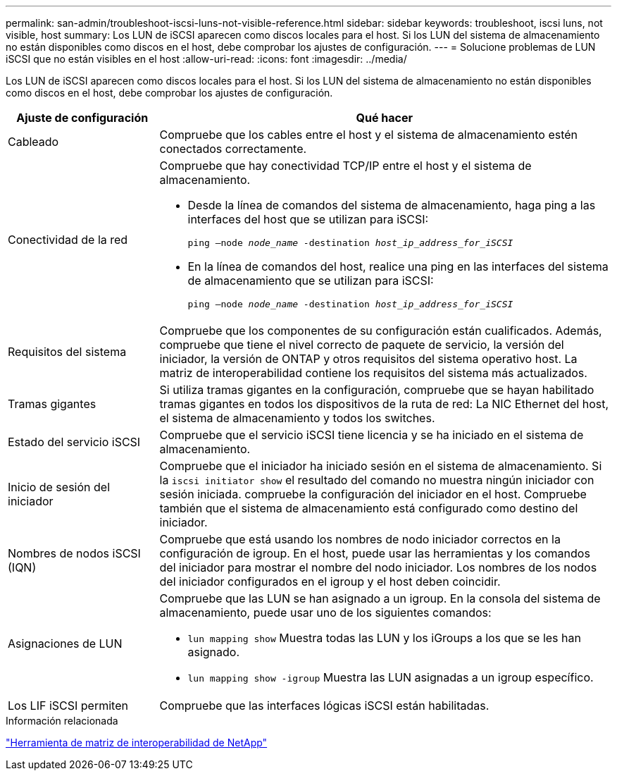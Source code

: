 ---
permalink: san-admin/troubleshoot-iscsi-luns-not-visible-reference.html 
sidebar: sidebar 
keywords: troubleshoot, iscsi luns, not visible, host 
summary: Los LUN de iSCSI aparecen como discos locales para el host. Si los LUN del sistema de almacenamiento no están disponibles como discos en el host, debe comprobar los ajustes de configuración. 
---
= Solucione problemas de LUN iSCSI que no están visibles en el host
:allow-uri-read: 
:icons: font
:imagesdir: ../media/


[role="lead"]
Los LUN de iSCSI aparecen como discos locales para el host. Si los LUN del sistema de almacenamiento no están disponibles como discos en el host, debe comprobar los ajustes de configuración.

[cols="1, 3"]
|===
| Ajuste de configuración | Qué hacer 


 a| 
Cableado
 a| 
Compruebe que los cables entre el host y el sistema de almacenamiento estén conectados correctamente.



 a| 
Conectividad de la red
 a| 
Compruebe que hay conectividad TCP/IP entre el host y el sistema de almacenamiento.

* Desde la línea de comandos del sistema de almacenamiento, haga ping a las interfaces del host que se utilizan para iSCSI:
+
`ping –node _node_name_ -destination _host_ip_address_for_iSCSI_`

* En la línea de comandos del host, realice una ping en las interfaces del sistema de almacenamiento que se utilizan para iSCSI:
+
`ping –node _node_name_ -destination _host_ip_address_for_iSCSI_`





 a| 
Requisitos del sistema
 a| 
Compruebe que los componentes de su configuración están cualificados. Además, compruebe que tiene el nivel correcto de paquete de servicio, la versión del iniciador, la versión de ONTAP y otros requisitos del sistema operativo host. La matriz de interoperabilidad contiene los requisitos del sistema más actualizados.



 a| 
Tramas gigantes
 a| 
Si utiliza tramas gigantes en la configuración, compruebe que se hayan habilitado tramas gigantes en todos los dispositivos de la ruta de red: La NIC Ethernet del host, el sistema de almacenamiento y todos los switches.



 a| 
Estado del servicio iSCSI
 a| 
Compruebe que el servicio iSCSI tiene licencia y se ha iniciado en el sistema de almacenamiento.



 a| 
Inicio de sesión del iniciador
 a| 
Compruebe que el iniciador ha iniciado sesión en el sistema de almacenamiento. Si la `iscsi initiator show` el resultado del comando no muestra ningún iniciador con sesión iniciada. compruebe la configuración del iniciador en el host. Compruebe también que el sistema de almacenamiento está configurado como destino del iniciador.



 a| 
Nombres de nodos iSCSI (IQN)
 a| 
Compruebe que está usando los nombres de nodo iniciador correctos en la configuración de igroup. En el host, puede usar las herramientas y los comandos del iniciador para mostrar el nombre del nodo iniciador. Los nombres de los nodos del iniciador configurados en el igroup y el host deben coincidir.



 a| 
Asignaciones de LUN
 a| 
Compruebe que las LUN se han asignado a un igroup. En la consola del sistema de almacenamiento, puede usar uno de los siguientes comandos:

* `lun mapping show` Muestra todas las LUN y los iGroups a los que se les han asignado.
* `lun mapping show -igroup` Muestra las LUN asignadas a un igroup específico.




 a| 
Los LIF iSCSI permiten
 a| 
Compruebe que las interfaces lógicas iSCSI están habilitadas.

|===
.Información relacionada
https://mysupport.netapp.com/matrix["Herramienta de matriz de interoperabilidad de NetApp"^]
